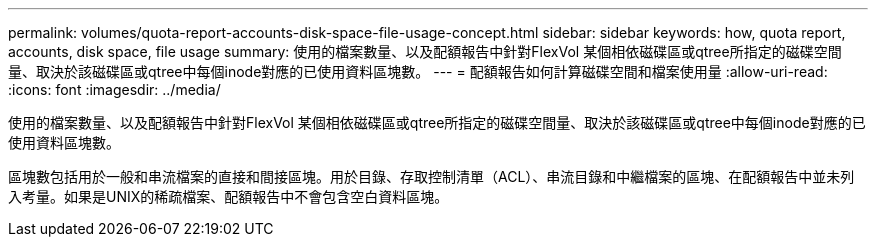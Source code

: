 ---
permalink: volumes/quota-report-accounts-disk-space-file-usage-concept.html 
sidebar: sidebar 
keywords: how, quota report, accounts, disk space, file usage 
summary: 使用的檔案數量、以及配額報告中針對FlexVol 某個相依磁碟區或qtree所指定的磁碟空間量、取決於該磁碟區或qtree中每個inode對應的已使用資料區塊數。 
---
= 配額報告如何計算磁碟空間和檔案使用量
:allow-uri-read: 
:icons: font
:imagesdir: ../media/


[role="lead"]
使用的檔案數量、以及配額報告中針對FlexVol 某個相依磁碟區或qtree所指定的磁碟空間量、取決於該磁碟區或qtree中每個inode對應的已使用資料區塊數。

區塊數包括用於一般和串流檔案的直接和間接區塊。用於目錄、存取控制清單（ACL）、串流目錄和中繼檔案的區塊、在配額報告中並未列入考量。如果是UNIX的稀疏檔案、配額報告中不會包含空白資料區塊。
